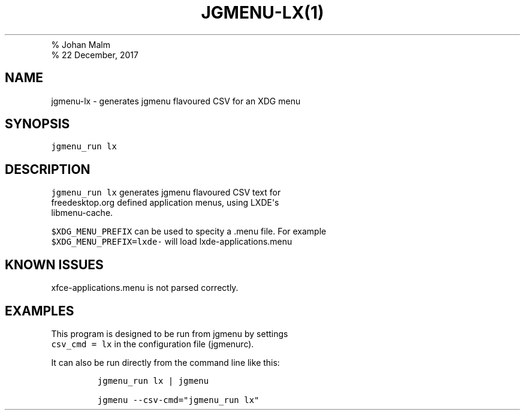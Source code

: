 .TH "JGMENU\-LX(1)
.PD 0
.P
.PD
% Johan Malm
.PD 0
.P
.PD
% 22 December, 2017
.SH NAME
.PP
jgmenu\-lx \- generates jgmenu flavoured CSV for an XDG menu
.SH SYNOPSIS
.PP
\f[C]jgmenu_run\ lx\f[]
.SH DESCRIPTION
.PP
\f[C]jgmenu_run\ lx\f[] generates jgmenu flavoured CSV text for
.PD 0
.P
.PD
freedesktop.org defined application menus, using LXDE\[aq]s
.PD 0
.P
.PD
libmenu\-cache.
.PP
\f[C]$XDG_MENU_PREFIX\f[] can be used to specity a .menu file.
For example
.PD 0
.P
.PD
\f[C]$XDG_MENU_PREFIX=lxde\-\f[] will load lxde\-applications.menu
.SH KNOWN ISSUES
.PP
xfce\-applications.menu is not parsed correctly.
.SH EXAMPLES
.PP
This program is designed to be run from jgmenu by settings
.PD 0
.P
.PD
\f[C]csv_cmd\ =\ lx\f[] in the configuration file (jgmenurc).
.PP
It can also be run directly from the command line like this:
.IP
.nf
\f[C]
jgmenu_run\ lx\ |\ jgmenu

jgmenu\ \-\-csv\-cmd="jgmenu_run\ lx"
\f[]
.fi
